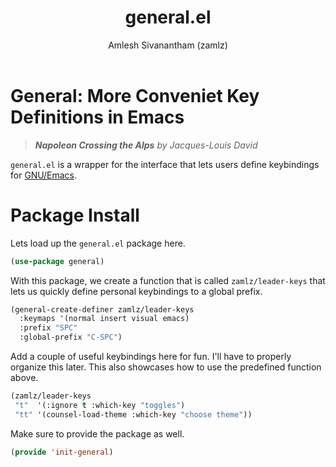 #+TITLE: general.el
#+AUTHOR: Amlesh Sivanantham (zamlz)
#+ROAM_ALIAS: "General Leader Keybindings Definer"
#+ROAM_TAGS: CONFIG SOFTWARE
#+CREATED: [2021-05-07 Fri 23:23]
#+LAST_MODIFIED: [2021-05-08 Sat 16:57:11]

* General: More Conveniet Key Definitions in Emacs

#+DOWNLOADED: screenshot @ 2021-05-08 11:50:15
[[file:data/2021-05-08_11-50-15_screenshot.png]]
#+begin_quote
/*Napoleon Crossing the Alps* by Jacques-Louis David/
#+end_quote

=general.el= is a wrapper for the interface that lets users define keybindings for [[file:emacs.org][GNU/Emacs]].

* Package Install
:PROPERTIES:
:header-args:emacs-lisp: :tangle ~/.config/emacs/lisp/init-general.el :comments both :mkdirp yes
:END:

Lets load up the =general.el= package here.

#+begin_src emacs-lisp
(use-package general)
#+end_src

With this package, we create a function that is called =zamlz/leader-keys= that lets us quickly define personal keybindings to a global prefix.

#+begin_src emacs-lisp
(general-create-definer zamlz/leader-keys
  :keymaps '(normal insert visual emacs)
  :prefix "SPC"
  :global-prefix "C-SPC")
#+end_src

Add a couple of useful keybindings here for fun. I'll have to properly organize this later. This also showcases how to use the predefined function above.

#+begin_src emacs-lisp
(zamlz/leader-keys
 "t"  '(:ignore t :which-key "toggles")
 "tt" '(counsel-load-theme :which-key "choose theme"))
#+end_src

Make sure to provide the package as well.

#+begin_src emacs-lisp
(provide 'init-general)
#+end_src
